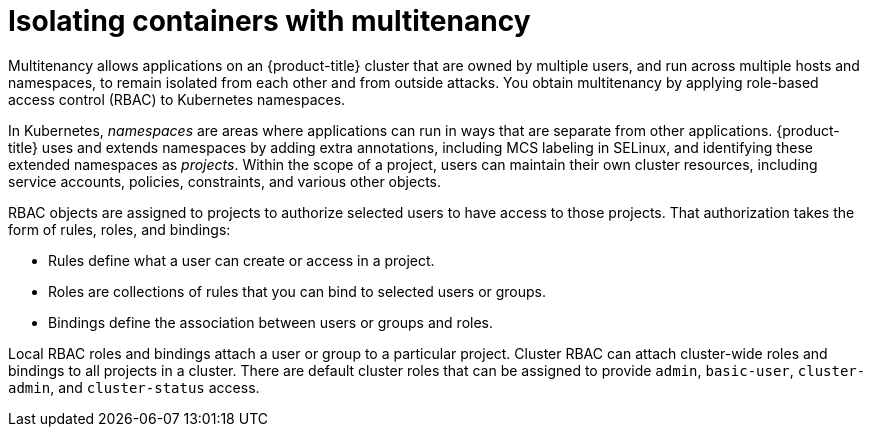 // Module included in the following assemblies:
//
// * security/container_security/security-platform.adoc

[id="security-platform-multi-tenancy_{context}"]
= Isolating containers with multitenancy

[role="_abstract"]
Multitenancy allows applications on an {product-title} cluster that are owned
by multiple users, and run across multiple hosts and namespaces,
to remain isolated from each other and from outside attacks.
You obtain multitenancy by applying role-based access control (RBAC)
to Kubernetes namespaces.

In Kubernetes, _namespaces_ are areas where applications can run
in ways that are separate from other applications.
{product-title} uses and extends namespaces by adding extra
annotations, including MCS labeling in SELinux, and identifying
these extended namespaces as _projects_. Within the scope of
a project, users can maintain their own cluster resources,
including service accounts, policies, constraints,
and various other objects.

RBAC objects are assigned to projects to authorize selected users
to have access to those projects. That authorization takes the form
of rules, roles, and bindings:

* Rules define what a user can create or access in a project.
* Roles are collections of rules that you can bind to selected users or groups.
* Bindings define the association between users or groups and roles. 

Local RBAC roles and bindings attach a user or group to a
particular project. Cluster RBAC can attach cluster-wide roles and bindings
to all projects in a cluster. There are default
cluster roles that can be assigned to provide `admin`, `basic-user`, `cluster-admin`,
and `cluster-status` access.
